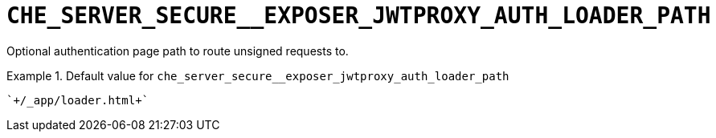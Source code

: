 [id="che_server_secure__exposer_jwtproxy_auth_loader_path_{context}"]
= `+CHE_SERVER_SECURE__EXPOSER_JWTPROXY_AUTH_LOADER_PATH+`

Optional authentication page path to route unsigned requests to.


.Default value for `+che_server_secure__exposer_jwtproxy_auth_loader_path+`
====
----
`+/_app/loader.html+`
----
====

